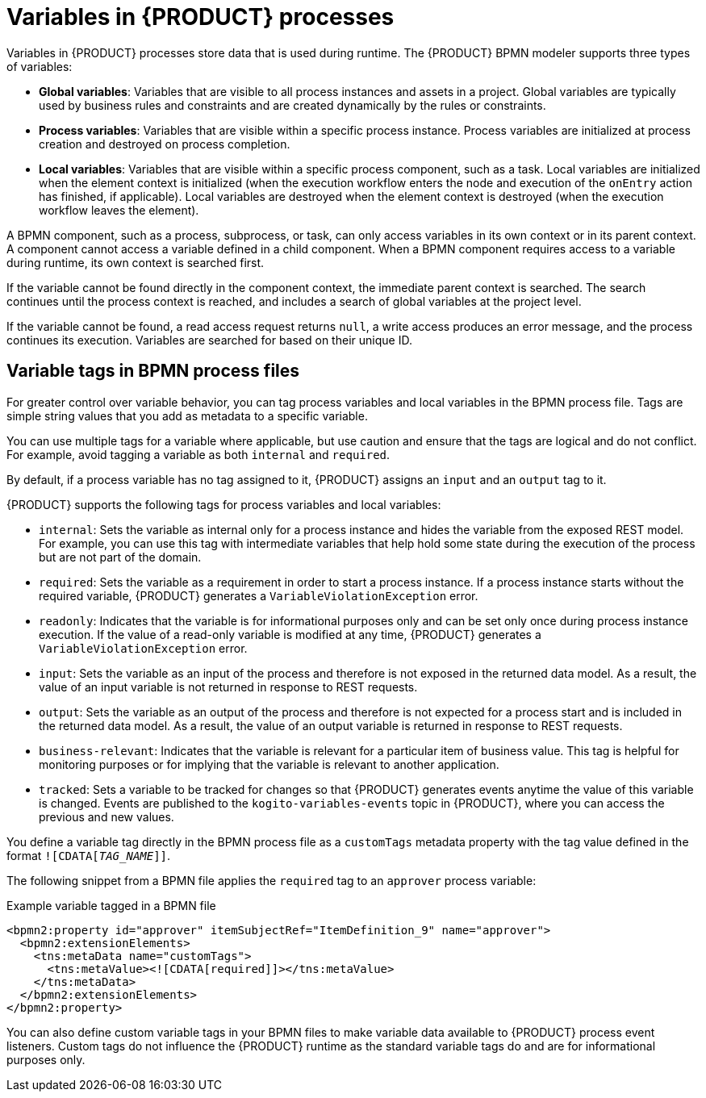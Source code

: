 [id='con-bpmn-variables_{context}']
= Variables in {PRODUCT} processes

Variables in {PRODUCT} processes store data that is used during runtime. The {PRODUCT} BPMN modeler supports three types of variables:

* *Global variables*: Variables that are visible to all process instances and assets in a project. Global variables are typically used by business rules and constraints and are created dynamically by the rules or constraints.
* *Process variables*: Variables that are visible within a specific process instance. Process variables are initialized at process creation and destroyed on process completion.
* *Local variables*: Variables that are visible within a specific process component, such as a task. Local variables are initialized when the element context is initialized (when the execution workflow enters the node and execution of the `onEntry` action has finished, if applicable). Local variables are destroyed when the element context is destroyed (when the execution workflow leaves the element).

A BPMN component, such as a process, subprocess, or task, can only access variables in its own context or in its parent context. A component cannot access a variable defined in a child component. When a BPMN component requires access to a variable during runtime, its own context is searched first.

If the variable cannot be found directly in the component context, the immediate parent context is searched. The search continues until the process context is reached, and includes a search of global variables at the project level.

If the variable cannot be found, a read access request returns `null`, a write access produces an error message, and the process continues its execution. Variables are searched for based on their unique ID.

== Variable tags in BPMN process files

For greater control over variable behavior, you can tag process variables and local variables in the BPMN process file. Tags are simple string values that you add as metadata to a specific variable.

You can use multiple tags for a variable where applicable, but use caution and ensure that the tags are logical and do not conflict. For example, avoid tagging a variable as both `internal` and `required`.

By default, if a process variable has no tag assigned to it, {PRODUCT} assigns an `input` and an `output` tag to it.

{PRODUCT} supports the following tags for process variables and local variables:

* `internal`: Sets the variable as internal only for a process instance and hides the variable from the exposed REST model. For example, you can use this tag with intermediate variables that help hold some state during the execution of the process but are not part of the domain.
* `required`: Sets the variable as a requirement in order to start a process instance. If a process instance starts without the required variable, {PRODUCT} generates a `VariableViolationException` error.
* `readonly`: Indicates that the variable is for informational purposes only and can be set only once during process instance execution. If the value of a read-only variable is modified at any time, {PRODUCT} generates a `VariableViolationException` error.
* `input`: Sets the variable as an input of the process and therefore is not exposed in the returned data model. As a result, the value of an input variable is not returned in response to REST requests.
* `output`: Sets the variable as an output of the process and therefore is not expected for a process start and is included in the returned data model. As a result, the value of an output variable is returned in response to REST requests.
* `business-relevant`: Indicates that the variable is relevant for a particular item of business value. This tag is helpful for monitoring purposes or for implying that the variable is relevant to another application.
* `tracked`: Sets a variable to be tracked for changes so that {PRODUCT} generates events anytime the value of this variable is changed. Events are published to the `kogito-variables-events` topic in {PRODUCT}, where you can access the previous and new values.

You define a variable tag directly in the BPMN process file as a `customTags` metadata property with the tag value defined in the format `![CDATA[__TAG_NAME__]]`.

The following snippet from a BPMN file applies the `required` tag to an `approver` process variable:

.Example variable tagged in a BPMN file
[source,xml]
----
<bpmn2:property id="approver" itemSubjectRef="ItemDefinition_9" name="approver">
  <bpmn2:extensionElements>
    <tns:metaData name="customTags">
      <tns:metaValue><![CDATA[required]]></tns:metaValue>
    </tns:metaData>
  </bpmn2:extensionElements>
</bpmn2:property>
----

You can also define custom variable tags in your BPMN files to make variable data available to {PRODUCT} process event listeners. Custom tags do not influence the {PRODUCT} runtime as the standard variable tags do and are for informational purposes only.
